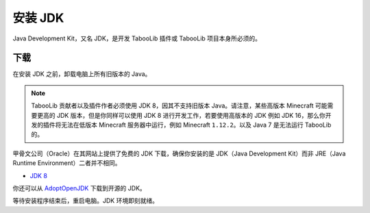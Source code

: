 ==================
安装 JDK
==================

Java Development Kit，又名 JDK，是开发 TabooLib 插件或 TabooLib 项目本身所必须的。

下载
====

在安装 JDK 之前，卸载电脑上所有旧版本的 Java。

.. note::

    TabooLib 贡献者以及插件作者必须使用 JDK 8，因其不支持旧版本 Java。请注意，某些高版本 Minecraft 可能需要更高的 JDK 版本，但是你同样可以使用 JDK 8 进行开发工作，若要使用高版本的 JDK 例如 JDK 16，那么你开发的插件将无法在低版本 Minecraft 服务器中运行，例如 Minecraft ``1.12.2``。以及 Java 7 是无法运行 TabooLib 的。

甲骨文公司（Oracle）在其网站上提供了免费的 JDK 下载，确保你安装的是 JDK（Java Development Kit）而非 JRE（Java Runtime Environment）二者并不相同。

* `JDK 8 <https://www.oracle.com/java/technologies/javase/javase-jdk8-downloads.html>`__

你还可以从 `AdoptOpenJDK <https://adoptopenjdk.net/?variant=openjdk8&jvmVariant=hotspot>`__ 下载到开源的 JDK。

等待安装程序结束后，重启电脑。JDK 环境即刻就绪。